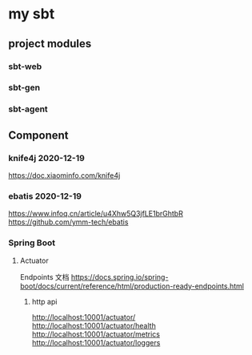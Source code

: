 * my sbt

** project modules

*** sbt-web
*** sbt-gen
*** sbt-agent

** Component

*** knife4j 2020-12-19
    https://doc.xiaominfo.com/knife4j

*** ebatis 2020-12-19
    https://www.infoq.cn/article/u4Xhw5Q3jfLE1brGhtbR
    https://github.com/ymm-tech/ebatis

*** Spring Boot
**** Actuator
Endpoints 文档
https://docs.spring.io/spring-boot/docs/current/reference/html/production-ready-endpoints.html
***** http api
http://localhost:10001/actuator/
http://localhost:10001/actuator/health
http://localhost:10001/actuator/metrics
http://localhost:10001/actuator/loggers
